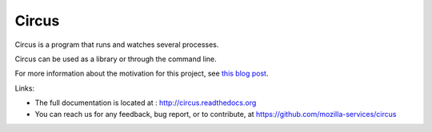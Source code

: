 ======
Circus
======

Circus is a program that runs and watches several processes.

Circus can be used as a library or through the command line.

For more information about the motivation for this project, see `this blog post <http://ziade.org/2012/02/24/circus-a-process-controller/>`_.

.. image:: https://secure.travis-ci.org/mozilla-services/circus.png?branch=master
   :alt: Build Status
   :target: https://secure.travis-ci.org/mozilla-services/circus

Links:

- The full documentation is located at : http://circus.readthedocs.org
- You can reach us for any feedback, bug report, or to contribute, at 
  https://github.com/mozilla-services/circus

